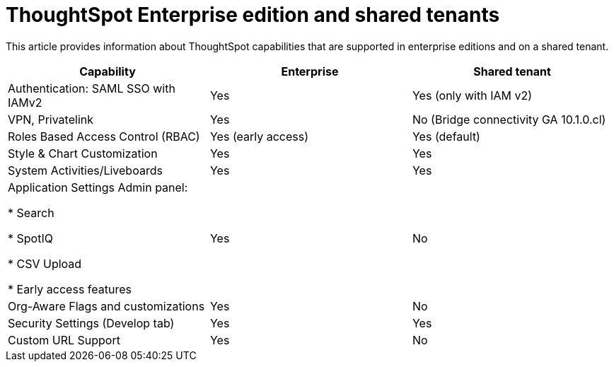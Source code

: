 = ThoughtSpot Enterprise edition and shared tenants
:last_updated: 4/24/2024
:linkattrs:
:experimental:
:page-layout: default-cloud
:page-aliases:
:writer: Mary
:page-toclevels: -1
:description: This article provides information about the features supported on a shared tenant
:jira: SCAL-SCAL-214091

This article provides information about ThoughtSpot capabilities that are supported in enterprise editions and on a shared tenant.

|===
Capability|Enterprise|Shared tenant

|Authentication: SAML SSO with IAMv2|Yes|Yes (only with IAM v2)|

VPN, Privatelink|Yes|No (Bridge connectivity GA 10.1.0.cl)|

Roles Based Access Control (RBAC)|Yes (early access)|Yes (default)|

Style & Chart Customization|Yes|Yes|

System Activities/Liveboards|Yes|Yes

a|Application Settings Admin panel:

* Search

* SpotIQ

* CSV Upload

* Early access features
|Yes|No

|Org-Aware Flags and customizations|Yes|No

|Security Settings (Develop tab)
|Yes|Yes

|Custom URL Support|Yes|No|
|===



